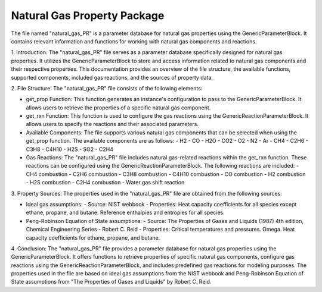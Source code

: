 Natural Gas Property Package
============================
The file named "natural_gas_PR" is a parameter database for natural gas properties using the GenericParameterBlock. It contains relevant information and functions for working with natural gas components and reactions.

1. Introduction:
The "natural_gas_PR" file serves as a parameter database specifically designed for natural gas properties. It utilizes the GenericParameterBlock to store and access information related to natural gas components and their respective properties. This documentation provides an overview of the file structure, the available functions, supported components, included gas reactions, and the sources of property data.

2. File Structure:
The "natural_gas_PR" file consists of the following elements:

- get_prop Function: This function generates an instance's configuration to pass to the GenericParameterBlock. It allows users to retrieve the properties of a specific natural gas component.

- get_rxn Function: This function is used to configure the gas reactions using the GenericReactionParameterBlock. It allows users to specify the reactions and their associated parameters.

- Available Components: The file supports various natural gas components that can be selected when using the get_prop function. The available components are as follows:
  - H2
  - CO
  - H2O
  - CO2
  - O2
  - N2
  - Ar
  - CH4
  - C2H6
  - C3H8
  - C4H10
  - H2S
  - SO2
  - C2H4

- Gas Reactions: The "natural_gas_PR" file includes natural gas-related reactions within the get_rxn function. These reactions can be configured using the GenericReactionParameterBlock. The following reactions are included:
  - CH4 combustion
  - C2H6 combustion
  - C3H8 combustion
  - C4H10 combustion
  - CO combustion
  - H2 combustion
  - H2S combustion
  - C2H4 combustion
  - Water gas shift reaction

3. Property Sources:
The properties used in the "natural_gas_PR" file are obtained from the following sources:

- Ideal gas assumptions:
  - Source: NIST webbook
  - Properties: Heat capacity coefficients for all species except ethane, propane, and butane. Reference enthalpies and entropies for all species.

- Peng-Robinson Equation of State assumptions:
  - Source: The Properties of Gases and Liquids (1987) 4th edition, Chemical Engineering Series - Robert C. Reid
  - Properties: Critical temperatures and pressures. Omega. Heat capacity coefficients for ethane, propane, and butane.

4. Conclusion:
The "natural_gas_PR" file provides a parameter database for natural gas properties using the GenericParameterBlock. It offers functions to retrieve properties of specific natural gas components, configure gas reactions using the GenericReactionParameterBlock, and includes predefined gas reactions for modeling purposes. The properties used in the file are based on ideal gas assumptions from the NIST webbook and Peng-Robinson Equation of State assumptions from "The Properties of Gases and Liquids" by Robert C. Reid.
 




